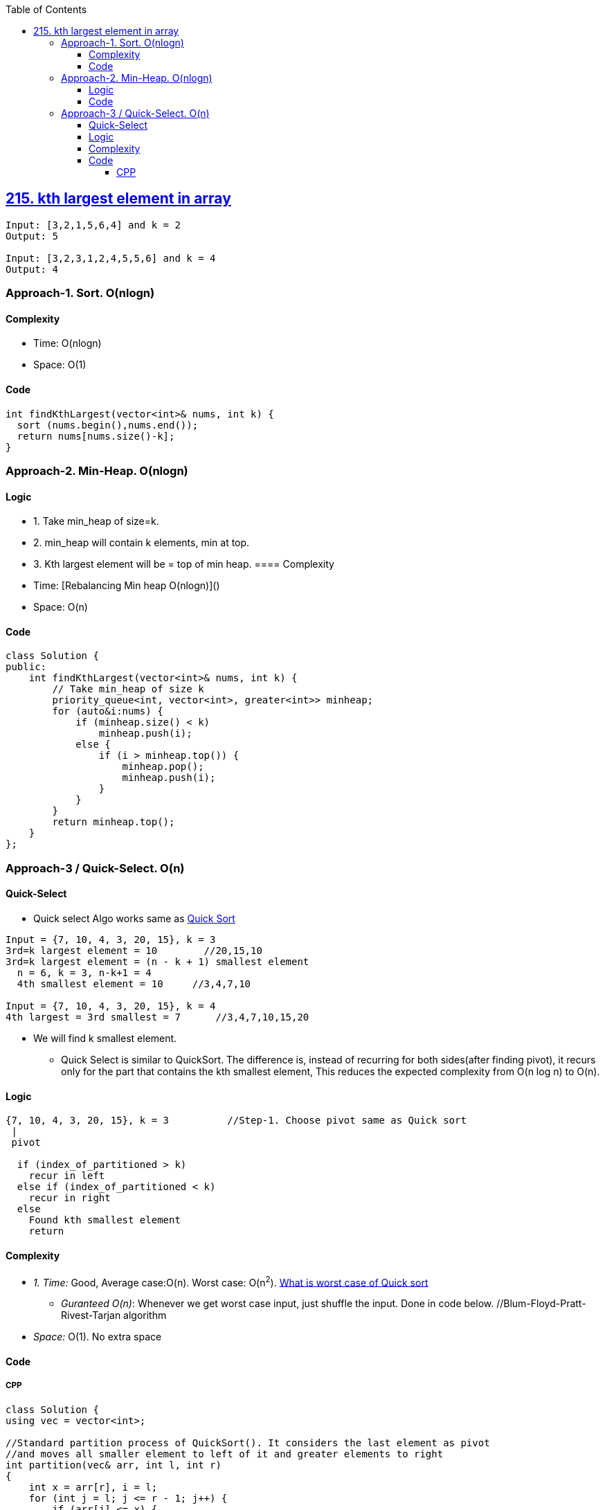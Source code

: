 :toc:
:toclevels: 5

== link:https://leetcode.com/problems/kth-largest-element-in-an-array/description/[215. kth largest element in array]
```c
Input: [3,2,1,5,6,4] and k = 2
Output: 5

Input: [3,2,3,1,2,4,5,5,6] and k = 4
Output: 4 
```

=== Approach-1. Sort. O(nlogn)
==== Complexity
* Time: O(nlogn)
* Space: O(1)

==== Code
```cpp
int findKthLargest(vector<int>& nums, int k) {
  sort (nums.begin(),nums.end());
  return nums[nums.size()-k];
}   
```

=== Approach-2. Min-Heap. O(nlogn)
==== Logic
* 1. Take min_heap of size=k. 
* 2. min_heap will contain k elements, min at top.
* 3. Kth largest element will be = top of min heap.
==== Complexity
* Time: [Rebalancing Min heap O(nlogn)]()
* Space: O(n)

==== Code
```cpp
class Solution {
public:
    int findKthLargest(vector<int>& nums, int k) {
        // Take min_heap of size k
        priority_queue<int, vector<int>, greater<int>> minheap;
        for (auto&i:nums) {
            if (minheap.size() < k)
                minheap.push(i);
            else {
                if (i > minheap.top()) {
                    minheap.pop();
                    minheap.push(i);
                }
            }
        }
        return minheap.top();
    }
};
```

=== Approach-3 / Quick-Select. O(n)
==== Quick-Select
* Quick select Algo works same as link:/DS_Questions/Sorting[Quick Sort]
```c
Input = {7, 10, 4, 3, 20, 15}, k = 3
3rd=k largest element = 10        //20,15,10
3rd=k largest element = (n - k + 1) smallest element
  n = 6, k = 3, n-k+1 = 4
  4th smallest element = 10     //3,4,7,10

Input = {7, 10, 4, 3, 20, 15}, k = 4
4th largest = 3rd smallest = 7      //3,4,7,10,15,20
```
* We will find k smallest element.
** Quick Select is similar to QuickSort. The difference is, instead of recurring for both sides(after finding pivot), it recurs only for the part that contains the kth smallest element, This reduces the expected complexity from O(n log n) to O(n).

==== Logic
```c
{7, 10, 4, 3, 20, 15}, k = 3          //Step-1. Choose pivot same as Quick sort
 |
 pivot

  if (index_of_partitioned > k)
    recur in left
  else if (index_of_partitioned < k)
    recur in right
  else
    Found kth smallest element
    return
```
==== Complexity
* _1. Time:_ Good, Average case:O(n). Worst case: O(n^2^). link:/DS_Questions/Sorting[What is worst case of Quick sort]
** _Guranteed O(n)_: Whenever we get worst case input, just shuffle the input. Done in code below. //Blum-Floyd-Pratt-Rivest-Tarjan algorithm
* _Space:_ O(1). No extra space

==== Code
===== CPP
```cpp
class Solution {
using vec = vector<int>;   

//Standard partition process of QuickSort(). It considers the last element as pivot
//and moves all smaller element to left of it and greater elements to right
int partition(vec& arr, int l, int r)
{
    int x = arr[r], i = l;
    for (int j = l; j <= r - 1; j++) {
        if (arr[j] <= x) {
            swap(arr[i], arr[j]);
            i++;
        }
    }
    swap(arr[i], arr[r]);
    return i;
}    
              //arr, left, right, k
int kthSmallest(vec& arr, int l, int r, int k) {

    // If k is smaller than number of elements in array
    if (k > 0 && k <= r - l + 1) {

        // Partition the array around last element and get position of pivot element in sorted array
        int index = partition(arr, l, r);

        // If position is same as k
        if (index - l == k - 1)
            return arr[index];

        // If position is more, recur for left subarray
        if (index - l > k - 1)
            return kthSmallest(arr, l, index - 1, k);

        // Else recur for right subarray
        return kthSmallest(arr, index + 1, r,
                            k - index + l - 1);
    }

    // If k is more than number of elements in array
    return INT_MAX;
}    
public:
    int findKthLargest(vector<int>& a, int k) {
    //4,3,7,10,15,20. 3rd Largest = 4th smallest = 10
    //3rd largest = n - 3 + 1 smallest
    //            = 6 - 3 + 1 = 4th smallest
    
    //Guranteed O(n)
    //Randomize the input, so that even when the worst case input would be provided the algorithm wouldn't be affected.
    //So all what it is needed to be done is to shuffle input.
    auto rng = std::default_random_engine {};
    std::shuffle(std::begin(a), std::end(a), rng); 
      
    return  kthSmallest(a, 0, a.size() - 1, a.size()-k+1);
  }
};

int main() {
    vector<int> a = {7, 10, 4, 3, 20, 15};
    cout << findKthLargest (a, 3);    //10
}
```
